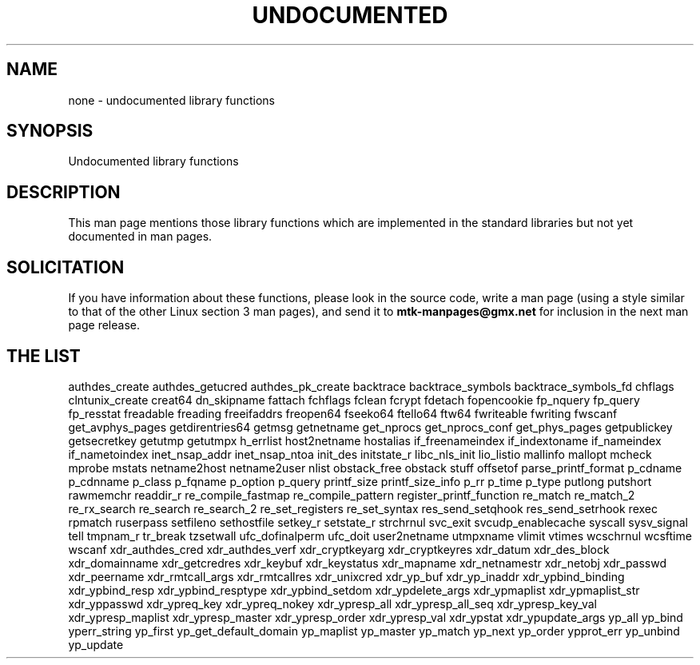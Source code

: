 .\" Hey Emacs! This file is -*- nroff -*- source.
.\"
.\" Copyright 1995 Jim Van Zandt
.\" From jrv@vanzandt.mv.com Mon Sep  4 21:11:50 1995
.\"
.\" Permission is granted to make and distribute verbatim copies of this
.\" manual provided the copyright notice and this permission notice are
.\" preserved on all copies.
.\"
.\" Permission is granted to copy and distribute modified versions of this
.\" manual under the conditions for verbatim copying, provided that the
.\" entire resulting derived work is distributed under the terms of a
.\" permission notice identical to this one.
.\" 
.\" Since the Linux kernel and libraries are constantly changing, this
.\" manual page may be incorrect or out-of-date.  The author(s) assume no
.\" responsibility for errors or omissions, or for damages resulting from
.\" the use of the information contained herein.  The author(s) may not
.\" have taken the same level of care in the production of this manual,
.\" which is licensed free of charge, as they might when working
.\" professionally.
.\" 
.\" Formatted or processed versions of this manual, if unaccompanied by
.\" the source, must acknowledge the copyright and authors of this work.
.\"
.\" 1996-11-08, meem@sherilyn.wustl.edu, corrections
.\" 2004-10-31, aeb, changed maintainer address, updated list
.\" 
.TH UNDOCUMENTED 3 2004-10-31 "Linux" "Linux Programmer's Manual"
.SH NAME
none \- undocumented library functions
.SH SYNOPSIS
Undocumented library functions
.SH DESCRIPTION
This man page mentions those library functions which are implemented in
the standard libraries but not yet documented in man pages.
.SH SOLICITATION
If you have information about these functions,
please look in the source code, write a man page (using a style
similar to that of the other Linux section 3 man pages), and send it to
.B mtk-manpages@gmx.net
for inclusion in the next man page release.
.SH "THE LIST"

authdes_create
authdes_getucred
authdes_pk_create
backtrace
backtrace_symbols
backtrace_symbols_fd
chflags
clntunix_create
creat64
dn_skipname
fattach
fchflags
fclean
fcrypt
fdetach
fopencookie
fp_nquery
fp_query
fp_resstat
freadable
freading
freeifaddrs
freopen64
fseeko64
ftello64
ftw64
fwriteable
fwriting
fwscanf
get_avphys_pages
getdirentries64
getmsg
getnetname
get_nprocs
get_nprocs_conf
get_phys_pages
getpublickey
getsecretkey
getutmp
getutmpx
h_errlist
host2netname
hostalias
if_freenameindex
if_indextoname
if_nameindex
if_nametoindex
inet_nsap_addr
inet_nsap_ntoa
init_des
initstate_r
libc_nls_init
lio_listio
mallinfo
mallopt
mcheck
mprobe
mstats
netname2host
netname2user
nlist
obstack_free
obstack stuff
offsetof
parse_printf_format
p_cdname
p_cdnname
p_class
p_fqname
p_option
p_query
printf_size
printf_size_info
p_rr
p_time
p_type
putlong
putshort
rawmemchr
readdir_r
re_compile_fastmap
re_compile_pattern
register_printf_function
re_match
re_match_2
re_rx_search
re_search
re_search_2
re_set_registers
re_set_syntax
res_send_setqhook
res_send_setrhook
rexec
rpmatch
ruserpass
setfileno
sethostfile
setkey_r
setstate_r
strchrnul
svc_exit
svcudp_enablecache
syscall
sysv_signal
tell
tmpnam_r
tr_break
tzsetwall
ufc_dofinalperm
ufc_doit
user2netname
utmpxname
vlimit
vtimes
wcschrnul
wcsftime
wscanf
xdr_authdes_cred
xdr_authdes_verf
xdr_cryptkeyarg
xdr_cryptkeyres
xdr_datum
xdr_des_block
xdr_domainname
xdr_getcredres
xdr_keybuf
xdr_keystatus
xdr_mapname
xdr_netnamestr
xdr_netobj
xdr_passwd
xdr_peername
xdr_rmtcall_args
xdr_rmtcallres
xdr_unixcred
xdr_yp_buf
xdr_yp_inaddr
xdr_ypbind_binding
xdr_ypbind_resp
xdr_ypbind_resptype
xdr_ypbind_setdom
xdr_ypdelete_args
xdr_ypmaplist
xdr_ypmaplist_str
xdr_yppasswd
xdr_ypreq_key
xdr_ypreq_nokey
xdr_ypresp_all
xdr_ypresp_all_seq
xdr_ypresp_key_val
xdr_ypresp_maplist
xdr_ypresp_master
xdr_ypresp_order
xdr_ypresp_val
xdr_ypstat
xdr_ypupdate_args
yp_all
yp_bind
yperr_string
yp_first
yp_get_default_domain
yp_maplist
yp_master
yp_match
yp_next
yp_order
ypprot_err
yp_unbind
yp_update
